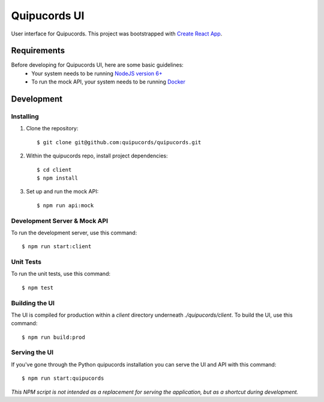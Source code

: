 Quipucords UI
=============

User interface for Quipucords. This project was bootstrapped with `Create React App <https://github.com/facebookincubator/create-react-app>`_.

Requirements
------------
Before developing for Quipucords UI, here are some basic guidelines:
 * Your system needs to be running `NodeJS version 6+ <https://nodejs.org/>`_
 * To run the mock API, your system needs to be running `Docker <https://docs.docker.com/engine/installation/>`_

Development
-----------

Installing
^^^^^^^^^^
1. Clone the repository::

    $ git clone git@github.com:quipucords/quipucords.git

2. Within the quipucords repo, install project dependencies::

    $ cd client
    $ npm install

3. Set up and run the mock API::

    $ npm run api:mock

Development Server & Mock API
^^^^^^^^^^^^^^^^^^^^^^^^^^^^^
To run the development server, use this command::

    $ npm run start:client

Unit Tests
^^^^^^^^^^
To run the unit tests, use this command::

    $ npm test

Building the UI
^^^^^^^^^^^^^^^
The UI is compiled for production within a `client` directory underneath `./quipucords/client`. To build the UI, use this command::

    $ npm run build:prod


Serving the UI
^^^^^^^^^^^^^^
If you've gone through the Python quipucords installation you can serve the UI and API with this command::

    $ npm run start:quipucords

*This NPM script is not intended as a replacement for serving the application, but as a shortcut during development.*

